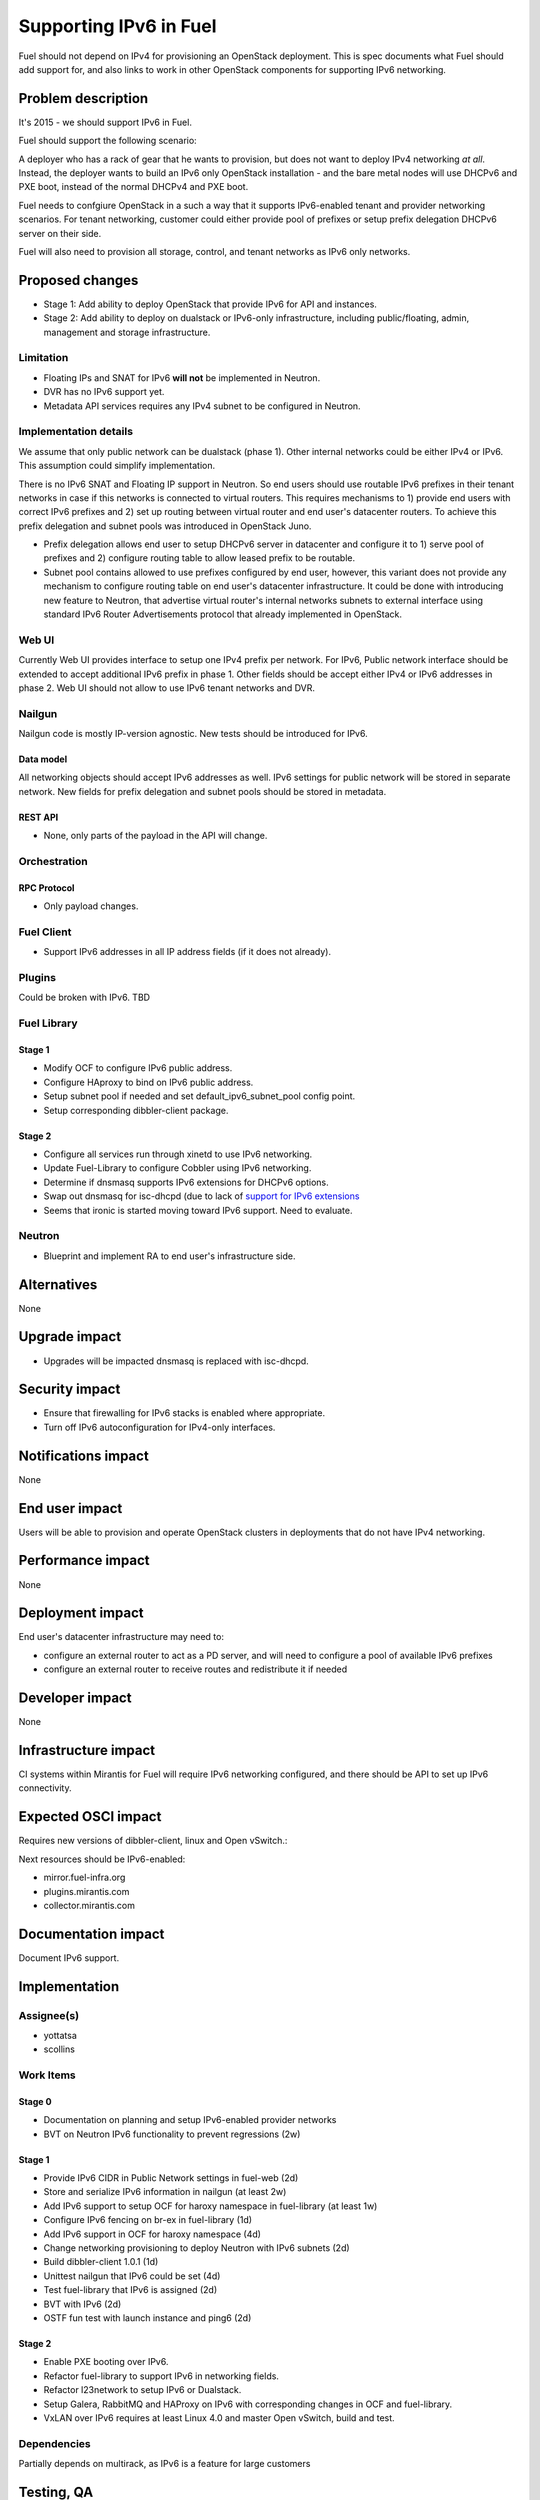 ..
 This work is licensed under a Creative Commons Attribution 3.0 Unported
 License.

 http://creativecommons.org/licenses/by/3.0/legalcode

=======================
Supporting IPv6 in Fuel
=======================

Fuel should not depend on IPv4 for provisioning an OpenStack deployment. This
is spec documents what Fuel should add support for, and also links to work in
other OpenStack components for supporting IPv6 networking.

-------------------
Problem description
-------------------

It's 2015 - we should support IPv6 in Fuel.

Fuel should support the following scenario:

A deployer who has a rack of gear that he wants to provision, but does
not want to deploy IPv4 networking *at all*. Instead, the deployer
wants to build an IPv6 only OpenStack installation - and the bare
metal nodes will use DHCPv6 and PXE boot, instead of the normal
DHCPv4 and PXE boot.

Fuel needs to confgiure OpenStack in a such a way that it supports IPv6-enabled
tenant and provider networking scenarios. For tenant networking, customer could
either provide pool of prefixes or setup prefix delegation DHCPv6 server on
their side.

Fuel will also need to provision all storage, control, and tenant
networks as IPv6 only networks.

----------------
Proposed changes
----------------

* Stage 1: Add ability to deploy OpenStack that provide IPv6 for API and
  instances.
* Stage 2: Add ability to deploy on dualstack or IPv6-only infrastructure,
  including public/floating, admin, management and storage infrastructure.

Limitation
==========

* Floating IPs and SNAT for IPv6 **will not** be implemented in Neutron.
* DVR has no IPv6 support yet.
* Metadata API services requires any IPv4 subnet to be configured in Neutron.

Implementation details
======================

We assume that only public network can be dualstack (phase 1). Other internal
networks could be either IPv4 or IPv6. This assumption could simplify
implementation.

There is no IPv6 SNAT and Floating IP support in Neutron. So end users should
use routable IPv6 prefixes in their tenant networks in case if this networks is
connected to virtual routers. This requires mechanisms to 1) provide end users
with correct IPv6 prefixes and 2) set up routing between virtual router and
end user's datacenter routers. To achieve this prefix delegation and subnet
pools was introduced in OpenStack Juno.

* Prefix delegation allows end user to setup DHCPv6 server in datacenter and
  configure it to 1) serve pool of prefixes and 2) configure routing table to
  allow leased prefix to be routable.
* Subnet pool contains allowed to use prefixes configured by end user, however,
  this variant does not provide any mechanism to configure routing table on end
  user's datacenter infrastructure. It could be done with introducing new
  feature to Neutron, that advertise virtual router's internal networks subnets
  to external interface using standard IPv6 Router Advertisements protocol that
  already implemented in OpenStack.

Web UI
======

Currently Web UI provides interface to setup one IPv4 prefix per network. For
IPv6, Public network interface should be extended to accept additional IPv6
prefix in phase 1. Other fields should be accept either IPv4 or IPv6 addresses
in phase 2. Web UI should not allow to use IPv6 tenant networks and DVR.


Nailgun
=======

Nailgun code is mostly IP-version agnostic. New tests should be introduced for
IPv6.

Data model
----------

All networking objects should accept IPv6 addresses as well. IPv6 settings for
public network will be stored in separate network. New fields for prefix
delegation and subnet pools should be stored in metadata.

REST API
--------

* None, only parts of the payload in the API will change.

Orchestration
=============

RPC Protocol
------------

* Only payload changes.

Fuel Client
===========

* Support IPv6 addresses in all IP address fields (if it does not already).

Plugins
=======

Could be broken with IPv6. TBD

Fuel Library
============

Stage 1
-------

* Modify OCF to configure IPv6 public address.
* Configure HAproxy to bind on IPv6 public address.
* Setup subnet pool if needed and set default_ipv6_subnet_pool config point.
* Setup corresponding dibbler-client package.

Stage 2
-------

* Configure all services run through xinetd to use IPv6 networking.
* Update Fuel-Library to configure Cobbler using IPv6 networking.
* Determine if dnsmasq supports IPv6 extensions for DHCPv6 options.
* Swap out dnsmasq for isc-dhcpd (due to lack of `support for IPv6 extensions
  <https://wiki.ubuntu.com/UEFI/SecureBoot-PXE-IPv6#DHCPv6_.28isc-dhcp-server.29>`_
* Seems that ironic is started moving toward IPv6 support. Need to evaluate.

Neutron
=======

* Blueprint and implement RA to end user's infrastructure side.

------------
Alternatives
------------

None

--------------
Upgrade impact
--------------

* Upgrades will be impacted dnsmasq is replaced with isc-dhcpd.

---------------
Security impact
---------------

* Ensure that firewalling for IPv6 stacks is enabled where appropriate.
* Turn off IPv6 autoconfiguration for IPv4-only interfaces.

--------------------
Notifications impact
--------------------

None

---------------
End user impact
---------------

Users will be able to provision and operate OpenStack clusters in deployments
that do not have IPv4 networking.

------------------
Performance impact
------------------

None

-----------------
Deployment impact
-----------------

End user's datacenter infrastructure may need to:

* configure an external router to act as a PD server, and will need to
  configure a pool of available IPv6 prefixes
* configure an external router to receive routes and redistribute it if needed

----------------
Developer impact
----------------

None

---------------------
Infrastructure impact
---------------------

CI systems within Mirantis for Fuel will require IPv6 networking configured,
and there should be API to set up IPv6 connectivity.

--------------------
Expected OSCI impact
--------------------

Requires new versions of dibbler-client, linux and Open vSwitch.:

Next resources should be IPv6-enabled:

* mirror.fuel-infra.org
* plugins.mirantis.com
* collector.mirantis.com

--------------------
Documentation impact
--------------------

Document IPv6 support.

--------------
Implementation
--------------

Assignee(s)
===========

* yottatsa
* scollins

Work Items
==========

Stage 0
-------

* Documentation on planning and setup IPv6-enabled provider networks
* BVT on Neutron IPv6 functionality to prevent regressions (2w)

Stage 1
-------

* Provide IPv6 CIDR in Public Network settings in fuel-web (2d)
* Store and serialize IPv6 information in nailgun (at least 2w)
* Add IPv6 support to setup OCF for haroxy namespace in fuel-library
  (at least 1w)
* Configure IPv6 fencing on br-ex in fuel-library (1d)
* Add IPv6 support in OCF for haroxy namespace (4d)
* Change networking provisioning to deploy Neutron with IPv6 subnets (2d)
* Build dibbler-client 1.0.1 (1d)
* Unittest nailgun that IPv6 could be set (4d)
* Test fuel-library that IPv6 is assigned (2d)
* BVT with IPv6 (2d)
* OSTF fun test with launch instance and ping6 (2d)

Stage 2
-------

* Enable PXE booting over IPv6.
* Refactor fuel-library to support IPv6 in networking fields.
* Refactor l23network to setup IPv6 or Dualstack.
* Setup Galera, RabbitMQ and HAProxy on IPv6 with corresponding changes in OCF
  and fuel-library.
* VxLAN over IPv6 requires at least Linux 4.0 and master Open vSwitch, build
  and test.

Dependencies
============

Partially depends on multirack, as IPv6 is a feature for large customers

------------
Testing, QA
------------

* Requires a lab that has IPv6 networking configured.
* Cover IPv6 services with OSTF and bvt.

Acceptance criteria
===================

* For stage 1: IPv6 subnet could be provided along with IPv4 for Public
  interface. Horizon and API should be available on IPv6. IPv6 enabled networks
  and instances could be created. OSTF should
* For stage 2: There is no need to provide IPv4 addresses to provision
  OpenStack.

----------
References
----------

* `Support floatingip in IPv6
  <https://blueprints.launchpad.net/neutron/+spec/ipv6-floatingip>`_

* `Support IPv6 router and DVR
  <https://blueprints.launchpad.net/neutron/+spec/ipv6-router-and-dvr>`_

* `DHCPv6 Options for Network Boot  <http://tools.ietf.org/html/rfc5970>`_

* `[Dnsmasq-discuss] Support for RFC5970 - DHCPv6 Options for Network Boot
  <http://lists.thekelleys.org.uk/pipermail/dnsmasq-discuss/2015q3/009802.html>`_

* `compute port lose fixed_ips on restart l3-agent if subnet is prefix
  delegated <https://bugs.launchpad.net/neutron/+bug/1505316>`_

* `Support metadata service with IPv6-only tenant network
  <https://bugs.launchpad.net/neutron/+bug/1460177>`_
